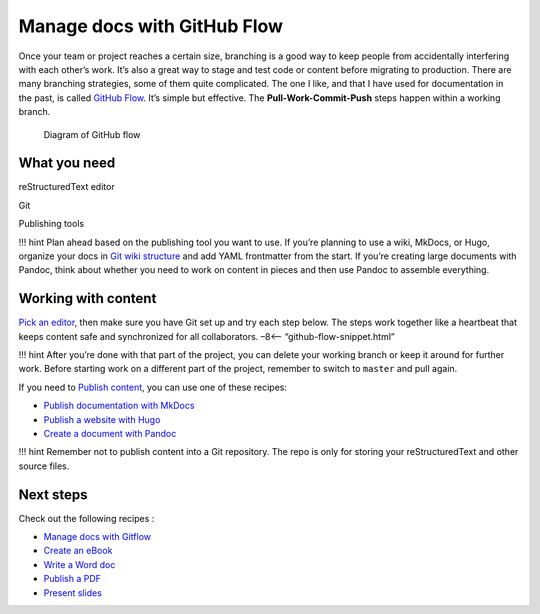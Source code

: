 Manage docs with GitHub Flow
============================

Once your team or project reaches a certain size, branching is a good
way to keep people from accidentally interfering with each other’s work.
It’s also a great way to stage and test code or content before migrating
to production. There are many branching strategies, some of them quite
complicated. The one I like, and that I have used for documentation in
the past, is called `GitHub
Flow <https://scottchacon.com/2011/08/31/github-flow.html>`__. It’s
simple but effective. The **Pull-Work-Commit-Push** steps happen within
a working branch.

.. figure:: ../img/github-flow.png
   :alt: Diagram of GitHub flow

   Diagram of GitHub flow

What you need
-------------

.. raw:: html

   <table>

.. raw:: html

   <tr>

.. raw:: html

   <td>

reStructuredText editor

.. raw:: html

   </td>

.. raw:: html

   </tr>

.. raw:: html

   <tr>

.. raw:: html

   <td>

Git

.. raw:: html

   </td>

.. raw:: html

   </tr>

.. raw:: html

   <tr>

.. raw:: html

   <td>

Publishing tools

.. raw:: html

   </td>

.. raw:: html

   </tr>

.. raw:: html

   </table>

!!! hint Plan ahead based on the publishing tool you want to use. If
you’re planning to use a wiki, MkDocs, or Hugo, organize your docs in
`Git wiki structure <../../tools/tools-publishing#git-wiki-structure>`__
and add YAML frontmatter from the start. If you’re creating large
documents with Pandoc, think about whether you need to work on content
in pieces and then use Pandoc to assemble everything.

Working with content
--------------------

`Pick an editor <../../tools/tools-editors/>`__, then make sure you have
Git set up and try each step below. The steps work together like a
heartbeat that keeps content safe and synchronized for all
collaborators. –8<– “github-flow-snippet.html”

!!! hint After you’re done with that part of the project, you can delete
your working branch or keep it around for further work. Before starting
work on a different part of the project, remember to switch to
``master`` and pull again.

If you need to `Publish content <../../tools/tools-publishing/>`__, you
can use one of these recipes:

-  `Publish documentation with MkDocs <../recipes-mkdocs/>`__
-  `Publish a website with Hugo <../recipes-mkdocs/>`__
-  `Create a document with Pandoc <../recipes-pandoc/>`__

!!! hint Remember not to publish content into a Git repository. The repo
is only for storing your reStructuredText and other source files.

Next steps
----------

Check out the following recipes :

-  `Manage docs with Gitflow <../recipes-gitflow/>`__
-  `Create an eBook <../recipes-pandoc-ebook/>`__
-  `Write a Word doc <../recipes-pandoc-word/>`__
-  `Publish a PDF <../recipes-pandoc-pdf/>`__
-  `Present slides <../recipes-slides/>`__

